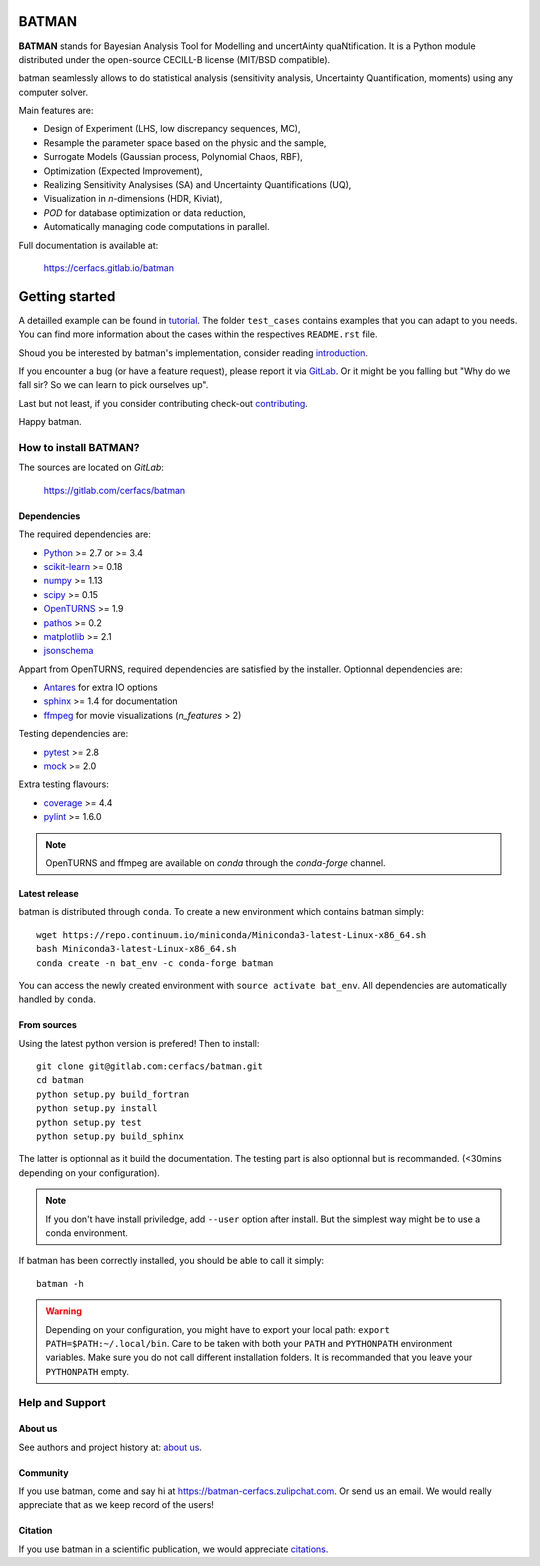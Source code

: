 |CI|_ |Codecov|_ |Python|_ |License|_ |Zulip|_ |Joss|_

.. |CI| image:: https://gitlab.com/cerfacs/batman/badges/develop/pipeline.svg
.. _CI: https://gitlab.com/cerfacs/batman/pipelines

.. |Codecov| image:: https://gitlab.com/cerfacs/batman/badges/develop/coverage.svg
.. _Codecov: https://gitlab.com/cerfacs/batman/pipelines

.. |Python| image:: https://img.shields.io/badge/python-2.7,_3.6-blue.svg
.. _Python: https://python.org

.. |License| image:: https://img.shields.io/badge/license-CECILL--B_License-blue.svg
.. _License: http://www.cecill.info/licences/Licence_CeCILL-B_V1-en.html

.. |Zulip| image:: https://img.shields.io/badge/zulip-join_chat-brightgreen.svg
.. _Zulip: https://batman-cerfacs.zulipchat.com

.. |Conda| image:: https://img.shields.io/badge/Install_with-conda-brightgreen.svg
.. _Conda: https://conda.anaconda.org/conda-forge/batman

.. |Joss| image:: https://joss.theoj.org/papers/a1c4bddc33a1d8ab55fce1a3596196d8/status.svg
.. _Joss: https://joss.theoj.org/papers/a1c4bddc33a1d8ab55fce1a3596196d8

BATMAN
======

**BATMAN** stands for Bayesian Analysis Tool for Modelling and uncertAinty
quaNtification. It is a Python module distributed under the open-source
CECILL-B license (MIT/BSD compatible).

batman seamlessly allows to do statistical analysis (sensitivity analysis,
Uncertainty Quantification, moments) using any computer solver.

Main features are: 

- Design of Experiment (LHS, low discrepancy sequences, MC),
- Resample the parameter space based on the physic and the sample,
- Surrogate Models (Gaussian process, Polynomial Chaos, RBF),
- Optimization (Expected Improvement),
- Realizing Sensitivity Analysises (SA) and Uncertainty Quantifications (UQ),
- Visualization in *n*-dimensions (HDR, Kiviat),
- *POD* for database optimization or data reduction,
- Automatically managing code computations in parallel.

Full documentation is available at: 

    https://cerfacs.gitlab.io/batman

.. inclusion-marker-do-not-remove

Getting started
===============

A detailled example can be found in 
`tutorial <https://cerfacs.gitlab.io/batman/tutorial.html>`_. The folder ``test_cases``
contains examples that you can adapt to you needs. You can find more information
about the cases within the respectives ``README.rst`` file. 

Shoud you be interested by batman's implementation, consider
reading `introduction <https://cerfacs.gitlab.io/batman/introduction.html>`_.

If you encounter a bug (or have a feature request), please report it via
`GitLab <https://gitlab.com/cerfacs/batman/issues>`_. Or it might be you
falling but "Why do we fall sir? So we can learn to pick ourselves up".

Last but not least, if you consider contributing check-out
`contributing <https://cerfacs.gitlab.io/batman/contributing_link.html>`_.

Happy batman.

How to install BATMAN?
----------------------

The sources are located on *GitLab*: 

    https://gitlab.com/cerfacs/batman

Dependencies
............

The required dependencies are: 

- `Python <https://python.org>`_ >= 2.7 or >= 3.4
- `scikit-learn <http://scikit-learn.org>`_ >= 0.18
- `numpy <http://www.numpy.org>`_ >= 1.13
- `scipy <http://scipy.org>`_ >= 0.15
- `OpenTURNS <http://www.openturns.org>`_ >= 1.9
- `pathos <https://github.com/uqfoundation/pathos>`_ >= 0.2
- `matplotlib <http://matplotlib.org>`_ >= 2.1
- `jsonschema <http://python-jsonschema.readthedocs.io/en/latest/>`_

Appart from OpenTURNS, required dependencies are satisfied by the installer.
Optionnal dependencies are: 

- `Antares <http://www.cerfacs.fr/antares>`_ for extra IO options
- `sphinx <http://www.sphinx-doc.org>`_ >= 1.4 for documentation
- `ffmpeg <https://www.ffmpeg.org>`_ for movie visualizations (*n_features* > 2)

Testing dependencies are: 

- `pytest <https://docs.pytest.org/en/latest/>`_ >= 2.8
- `mock <https://pypi.python.org/pypi/mock>`_ >= 2.0

Extra testing flavours: 

- `coverage <http://coverage.readthedocs.io>`_ >= 4.4
- `pylint <https://www.pylint.org>`_ >= 1.6.0

.. note:: OpenTURNS and ffmpeg are available on *conda* through
    the *conda-forge* channel.

Latest release
..............

batman is distributed through ``conda``. To create a new environment which
contains batman simply::

    wget https://repo.continuum.io/miniconda/Miniconda3-latest-Linux-x86_64.sh
    bash Miniconda3-latest-Linux-x86_64.sh
    conda create -n bat_env -c conda-forge batman

You can access the newly created environment with ``source activate bat_env``.
All dependencies are automatically handled by ``conda``.

From sources
............

Using the latest python version is prefered! Then to install::

    git clone git@gitlab.com:cerfacs/batman.git
    cd batman
    python setup.py build_fortran
    python setup.py install
    python setup.py test
    python setup.py build_sphinx

The latter is optionnal as it build the documentation. The testing part is also
optionnal but is recommanded. (<30mins depending on your configuration).

.. note:: If you don't have install priviledge, add ``--user`` option after install.
    But the simplest way might be to use a conda environment.

If batman has been correctly installed, you should be able to call it simply::

    batman -h

.. warning:: Depending on your configuration, you might have to export your local path: 
    ``export PATH=$PATH:~/.local/bin``. Care to be taken with both your ``PATH``
    and ``PYTHONPATH`` environment variables. Make sure you do not call different
    installation folders. It is recommanded that you leave your ``PYTHONPATH`` empty.

Help and Support
----------------

About us
........

See authors and project history at: `about us <https://cerfacs.gitlab.io/batman/about.html>`_.

Community
.........

If you use batman, come and say hi at https://batman-cerfacs.zulipchat.com.
Or send us an email. We would really appreciate that as we keep record of the users!

Citation
........

If you use batman in a scientific publication, we would appreciate `citations <https://cerfacs.gitlab.io/batman/about.html#citing-batman>`_.